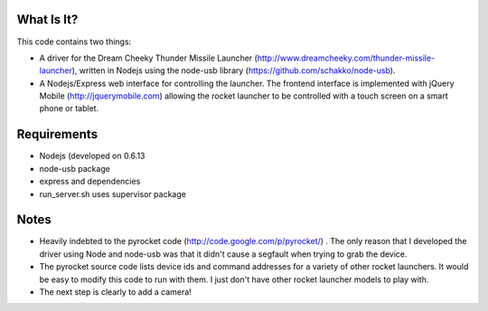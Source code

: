 What Is It?
-----------

This code contains two things:

* A driver for the Dream Cheeky Thunder Missile Launcher
  (http://www.dreamcheeky.com/thunder-missile-launcher), written in Nodejs
  using the node-usb library (https://github.com/schakko/node-usb).
* A Nodejs/Express web interface for controlling the launcher. The frontend
  interface is implemented with jQuery Mobile (http://jquerymobile.com)
  allowing the rocket launcher to be controlled with a touch screen on a smart
  phone or tablet.

Requirements
------------

* Nodejs (developed on 0.6.13
* node-usb package
* express and dependencies
* run_server.sh uses supervisor package

Notes
-----

* Heavily indebted to the pyrocket code (http://code.google.com/p/pyrocket/) . The only reason that I developed the
  driver using Node and node-usb was that it didn't cause a segfault when
  trying to grab the device. 
* The pyrocket source code lists device ids and command addresses for a variety
  of other rocket launchers. It would be easy to modify this code to run with
  them. I just don't have other rocket launcher models to play with.
* The next step is clearly to add a camera!